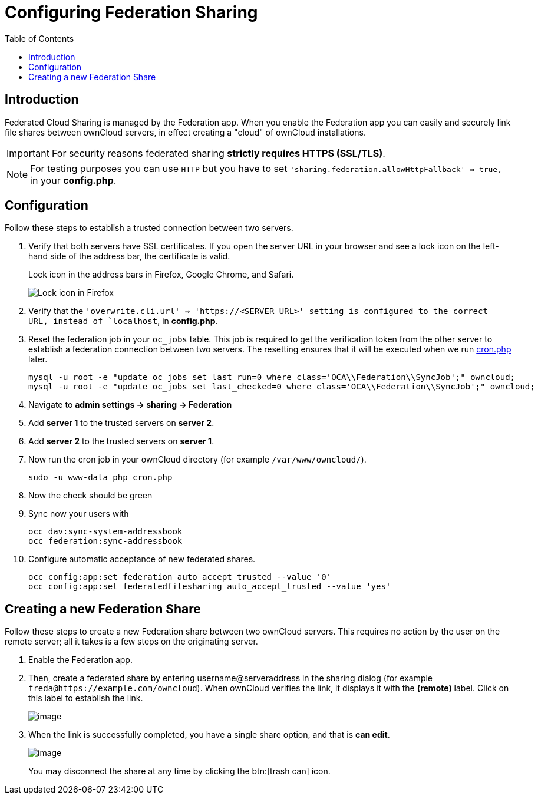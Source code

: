 = Configuring Federation Sharing
:toc: right
:page-aliases: go/admin-sharing-federated.adoc

== Introduction

Federated Cloud Sharing is managed by the Federation app. When you enable the Federation app you can easily and securely link file shares between ownCloud servers, in effect creating a "cloud" of ownCloud installations.

[IMPORTANT]
====
For security reasons federated sharing **strictly requires HTTPS (SSL/TLS)**.
====

NOTE: For testing purposes you can use `HTTP` but you have to set `'sharing.federation.allowHttpFallback' => true,` in your **config.php**.

== Configuration
Follow these steps to establish a trusted connection between two servers.

. Verify that both servers have SSL certificates.
  If you open the server URL in your browser and see a lock icon on the left-hand side of the address bar, the certificate is valid.
+
.Lock icon in the address bars in Firefox, Google Chrome, and Safari.
image:configuration/files/browser-address-bars.png[Lock icon in Firefox, Google Chrome, and Safari]
. Verify that the `'overwrite.cli.url' => 'https://<SERVER_URL>' setting is configured to the correct URL, instead of `localhost`, in **config.php**.
. Reset the federation job in your `oc_jobs` table. 
  This job is required to get the verification token from the other server to establish a federation connection between two servers. 
  The resetting ensures that it will be executed when we run xref:configuration/server/background_jobs_configuration.adoc#cron[cron.php] later.
+
----
mysql -u root -e "update oc_jobs set last_run=0 where class='OCA\\Federation\\SyncJob';" owncloud;
mysql -u root -e "update oc_jobs set last_checked=0 where class='OCA\\Federation\\SyncJob';" owncloud;
----
. Navigate to **admin settings -> sharing -> Federation**
. Add **server 1** to the trusted servers on **server 2**.
. Add **server 2** to the trusted servers on **server 1**.
. Now run the cron job in your ownCloud directory (for example `/var/www/owncloud/`).
+
----
sudo -u www-data php cron.php
----
. Now the check should be green
. Sync now your users with
+
----
occ dav:sync-system-addressbook
occ federation:sync-addressbook
----
. Configure automatic acceptance of new federated shares.
+
----
occ config:app:set federation auto_accept_trusted --value '0'
occ config:app:set federatedfilesharing auto_accept_trusted --value 'yes'
----


== Creating a new Federation Share

Follow these steps to create a new Federation share between two ownCloud
servers. This requires no action by the user on the remote server;
all it takes is a few steps on the originating server.

.  Enable the Federation app.

. Then, create a federated share by entering username@serveraddress in the sharing dialog (for example `freda@https://example.com/owncloud`). When ownCloud verifies the link,
it displays it with the *(remote)* label. Click on this label to establish the link.
+
image:configuration/files/federation-2.png[image]
. When the link is successfully completed, you have a single share
option, and that is *can edit*.
+
image:configuration/files/federation-3.png[image]
+
You may disconnect the share at any time by clicking the btn:[trash can] icon.
